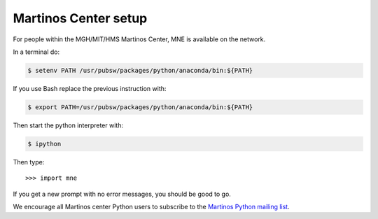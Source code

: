 .. _inside_martinos:

Martinos Center setup
---------------------

For people within the MGH/MIT/HMS Martinos Center, MNE is available on the network.

In a terminal do:

.. code-block:: bash

    $ setenv PATH /usr/pubsw/packages/python/anaconda/bin:${PATH}

If you use Bash replace the previous instruction with:

.. code-block:: bash

    $ export PATH=/usr/pubsw/packages/python/anaconda/bin:${PATH}

Then start the python interpreter with:

.. code-block:: bash

    $ ipython

Then type::

    >>> import mne

If you get a new prompt with no error messages, you should be good to go. 

We encourage all Martinos center Python users to subscribe to the
`Martinos Python mailing list`_.

.. _Martinos Python mailing list: https://mail.nmr.mgh.harvard.edu/mailman/listinfo/martinos-python
